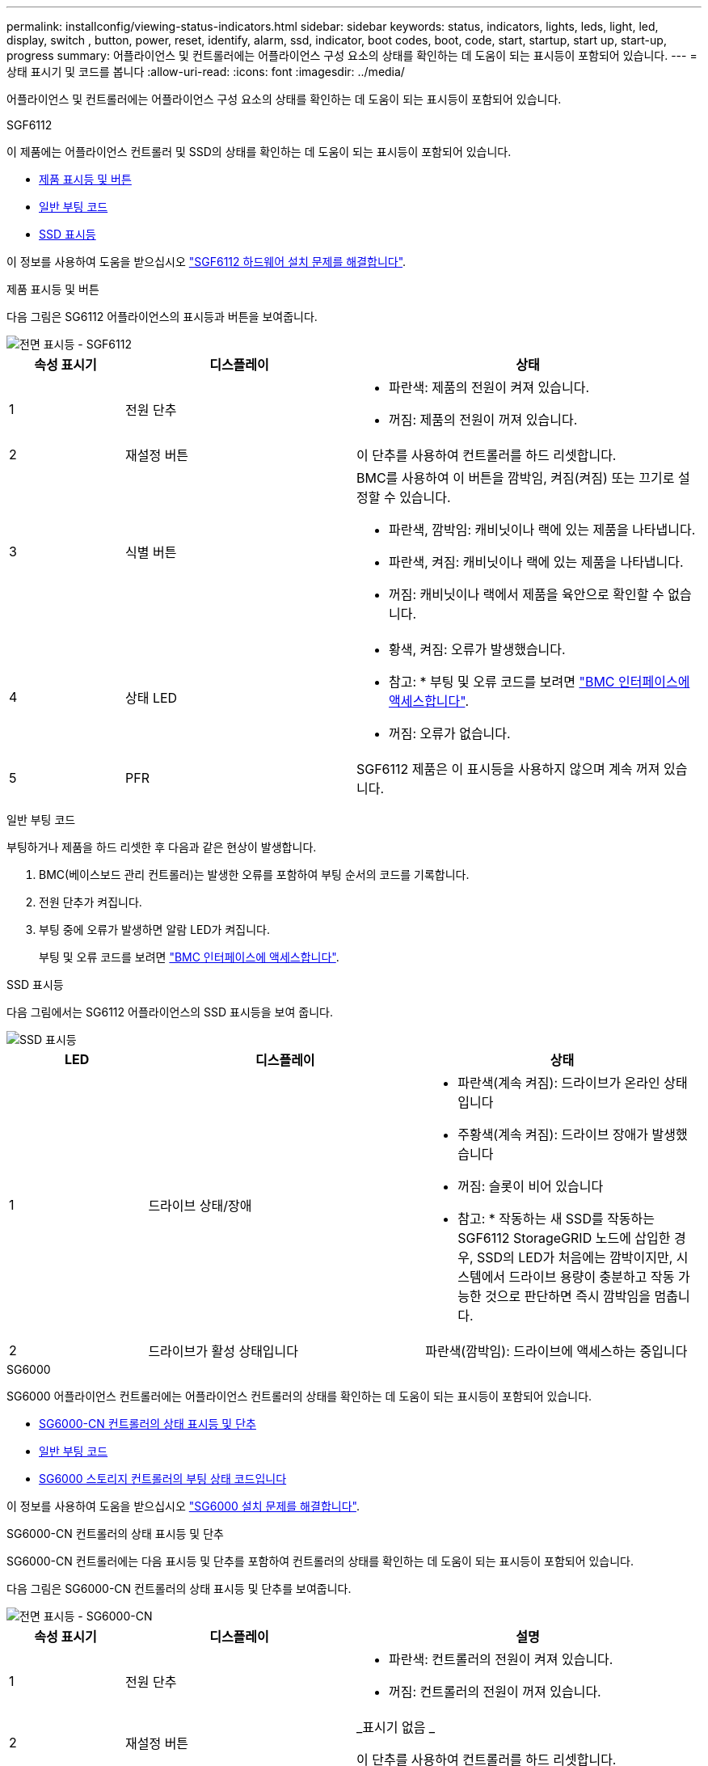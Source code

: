 ---
permalink: installconfig/viewing-status-indicators.html 
sidebar: sidebar 
keywords: status, indicators, lights, leds, light, led, display, switch , button, power, reset, identify, alarm, ssd, indicator, boot codes, boot, code, start, startup, start up, start-up, progress 
summary: 어플라이언스 및 컨트롤러에는 어플라이언스 구성 요소의 상태를 확인하는 데 도움이 되는 표시등이 포함되어 있습니다. 
---
= 상태 표시기 및 코드를 봅니다
:allow-uri-read: 
:icons: font
:imagesdir: ../media/


[role="lead"]
어플라이언스 및 컨트롤러에는 어플라이언스 구성 요소의 상태를 확인하는 데 도움이 되는 표시등이 포함되어 있습니다.

[role="tabbed-block"]
====
.SGF6112
--
이 제품에는 어플라이언스 컨트롤러 및 SSD의 상태를 확인하는 데 도움이 되는 표시등이 포함되어 있습니다.

* <<appliance_indicators_SG6100,제품 표시등 및 버튼>>
* <<general_boot_codes_SG6100,일반 부팅 코드>>
* <<ssd_indicators_SG6100,SSD 표시등>>


이 정보를 사용하여 도움을 받으십시오 link:troubleshooting-hardware-installation-sg6100.html["SGF6112 하드웨어 설치 문제를 해결합니다"].

[[appliance_indicators_SG6100]]
제품 표시등 및 버튼::
+
--
다음 그림은 SG6112 어플라이언스의 표시등과 버튼을 보여줍니다.

image::../media/sgf6112_front_indicators.png[전면 표시등 - SGF6112]

[cols="1a,2a,3a"]
|===
| 속성 표시기 | 디스플레이 | 상태 


 a| 
1
 a| 
전원 단추
 a| 
* 파란색: 제품의 전원이 켜져 있습니다.
* 꺼짐: 제품의 전원이 꺼져 있습니다.




 a| 
2
 a| 
재설정 버튼
 a| 
이 단추를 사용하여 컨트롤러를 하드 리셋합니다.



 a| 
3
 a| 
식별 버튼
 a| 
BMC를 사용하여 이 버튼을 깜박임, 켜짐(켜짐) 또는 끄기로 설정할 수 있습니다.

* 파란색, 깜박임: 캐비닛이나 랙에 있는 제품을 나타냅니다.
* 파란색, 켜짐: 캐비닛이나 랙에 있는 제품을 나타냅니다.
* 꺼짐: 캐비닛이나 랙에서 제품을 육안으로 확인할 수 없습니다.




 a| 
4
 a| 
상태 LED
 a| 
* 황색, 켜짐: 오류가 발생했습니다.
+
* 참고: * 부팅 및 오류 코드를 보려면 link:accessing-bmc-interface.html["BMC 인터페이스에 액세스합니다"].

* 꺼짐: 오류가 없습니다.




 a| 
5
 a| 
PFR
 a| 
SGF6112 제품은 이 표시등을 사용하지 않으며 계속 꺼져 있습니다.

|===
--


[[general_boot_codes_SG6100]]
일반 부팅 코드::
+
--
부팅하거나 제품을 하드 리셋한 후 다음과 같은 현상이 발생합니다.

. BMC(베이스보드 관리 컨트롤러)는 발생한 오류를 포함하여 부팅 순서의 코드를 기록합니다.
. 전원 단추가 켜집니다.
. 부팅 중에 오류가 발생하면 알람 LED가 켜집니다.
+
부팅 및 오류 코드를 보려면 link:accessing-bmc-interface.html["BMC 인터페이스에 액세스합니다"].



--


[[ssd_indicators_SG6100]]
SSD 표시등::
+
--
다음 그림에서는 SG6112 어플라이언스의 SSD 표시등을 보여 줍니다.

image::../media/ssd_indicators.png[SSD 표시등]

[cols="1a,2a,2a"]
|===
| LED | 디스플레이 | 상태 


 a| 
1
 a| 
드라이브 상태/장애
 a| 
* 파란색(계속 켜짐): 드라이브가 온라인 상태입니다
* 주황색(계속 켜짐): 드라이브 장애가 발생했습니다
* 꺼짐: 슬롯이 비어 있습니다


* 참고: * 작동하는 새 SSD를 작동하는 SGF6112 StorageGRID 노드에 삽입한 경우, SSD의 LED가 처음에는 깜박이지만, 시스템에서 드라이브 용량이 충분하고 작동 가능한 것으로 판단하면 즉시 깜박임을 멈춥니다.



 a| 
2
 a| 
드라이브가 활성 상태입니다
 a| 
파란색(깜박임): 드라이브에 액세스하는 중입니다

|===
--


--
.SG6000
--
SG6000 어플라이언스 컨트롤러에는 어플라이언스 컨트롤러의 상태를 확인하는 데 도움이 되는 표시등이 포함되어 있습니다.

* <<status_indicators_sg6000cn,SG6000-CN 컨트롤러의 상태 표시등 및 단추>>
* <<general_boot_codes_sg6000,일반 부팅 코드>>
* <<boot_codes_sg6000_storage_controller,SG6000 스토리지 컨트롤러의 부팅 상태 코드입니다>>


이 정보를 사용하여 도움을 받으십시오 link:troubleshooting-hardware-installation.html["SG6000 설치 문제를 해결합니다"].

[[status_indicators_sg6000cn]]
SG6000-CN 컨트롤러의 상태 표시등 및 단추::
+
--
SG6000-CN 컨트롤러에는 다음 표시등 및 단추를 포함하여 컨트롤러의 상태를 확인하는 데 도움이 되는 표시등이 포함되어 있습니다.

다음 그림은 SG6000-CN 컨트롤러의 상태 표시등 및 단추를 보여줍니다.

image::../media/sg6000_cn_front_indicators.gif[전면 표시등 - SG6000-CN]

[cols="1a,2a,3a"]
|===
| 속성 표시기 | 디스플레이 | 설명 


 a| 
1
 a| 
전원 단추
 a| 
* 파란색: 컨트롤러의 전원이 켜져 있습니다.
* 꺼짐: 컨트롤러의 전원이 꺼져 있습니다.




 a| 
2
 a| 
재설정 버튼
 a| 
_표시기 없음 _

이 단추를 사용하여 컨트롤러를 하드 리셋합니다.



 a| 
3
 a| 
식별 버튼
 a| 
* 파란색 깜박임 또는 켜짐: 캐비닛이나 랙의 컨트롤러를 식별합니다.
* Off(끄기): 캐비닛이나 랙에서 컨트롤러를 시각적으로 확인할 수 없습니다.


이 단추는 깜박임, 켜짐(켜짐) 또는 꺼짐 으로 설정할 수 있습니다.



 a| 
4
 a| 
알람 LED
 a| 
* 황색: 오류가 발생했습니다.
+
* 참고: * 부팅 및 오류 코드를 보려면 link:accessing-bmc-interface.html["BMC 인터페이스에 액세스합니다"].

* 꺼짐: 오류가 없습니다.


|===
--


[[general_boot_codes_sg6000]]
일반 부팅 코드::
+
--
부팅 중 또는 SG6000-CN 컨트롤러의 하드 리셋 후, 다음과 같은 현상이 발생합니다.

. BMC(베이스보드 관리 컨트롤러)는 발생한 오류를 포함하여 부팅 순서의 코드를 기록합니다.
. 전원 단추가 켜집니다.
. 부팅 중에 오류가 발생하면 알람 LED가 켜집니다.
+
부팅 및 오류 코드를 보려면 link:accessing-bmc-interface.html["BMC 인터페이스에 액세스합니다"].



--


[[boot_codes_sg6000_storage_controller]]
SG6000 스토리지 컨트롤러의 부팅 상태 코드입니다::
+
--
각 스토리지 컨트롤러에는 컨트롤러 전원이 켜질 때 상태 코드를 제공하는 7개의 세그먼트 디스플레이가 있습니다. 상태 코드는 E2800 컨트롤러와 EF570 컨트롤러에서 동일합니다.

이러한 코드에 대한 설명은 스토리지 컨트롤러 유형에 대한 E-Series 시스템 모니터링 정보를 참조하십시오.

--


.단계
. 부팅 중에 각 스토리지 컨트롤러의 7개 세그먼트 디스플레이에 표시된 코드를 확인하여 진행 상황을 모니터링합니다.
+
각 스토리지 컨트롤러의 7개 세그먼트 디스플레이에는 반복 시퀀스 * OS *, * SD *, `*_blank_*` 컨트롤러가 일상적인 처리를 수행하고 있음을 나타냅니다.

. 컨트롤러가 부팅된 후 각 스토리지 컨트롤러에 99가 표시되는지 확인합니다. 이 값은 E-Series 컨트롤러 쉘프의 기본 ID입니다.
+
이 예의 E2800 컨트롤러에 표시된 대로 이 값이 두 스토리지 컨트롤러 모두에 표시되는지 확인합니다.

+
image::../media/seven_segment_display_codes_for_e2800.gif[E2800용 7세그먼트 디스플레이 코드]

. 한 컨트롤러 또는 두 컨트롤러 모두에 다른 값이 표시되는 경우 를 참조하십시오 link:troubleshooting-hardware-installation.html["하드웨어 설치 문제 해결(SG6000 또는 SG5700)"] 설치 단계를 올바르게 완료했는지 확인합니다. 문제를 해결할 수 없는 경우 기술 지원 부서에 문의하십시오.


.관련 정보
* https://["NetApp 지원"^]
* link:../sg6000/powering-on-sg6000-cn-controller-and-verifying-operation.html["SG6000-CN 컨트롤러의 전원을 켜고 작동을 확인합니다"]


--
.SG5700
--
어플라이언스 컨트롤러에는 어플라이언스 컨트롤러의 상태를 확인하는 데 도움이 되는 표시등이 포함되어 있습니다.

* <<boot_codes_sg5700,SG5700 부팅 상태 코드>>
* <<status_indicators_e5700sg_controller,E5500SG 컨트롤러의 상태 표시등>>
* <<general_boot_codes_sg5700,일반 부팅 코드>>
* <<boot_codes_e5700sg_controller,E5500SG 컨트롤러 부팅 코드>>
* <<error_codes_e5700sg_controller,E5500SG 컨트롤러 오류 코드>>


이 정보를 사용하여 도움을 받으십시오 link:troubleshooting-hardware-installation.html["SG5700 하드웨어 설치 문제를 해결합니다"].

[[boot_codes_sg5700]]
SG5700 부팅 상태 코드::
+
--
각 컨트롤러에 7개의 세그먼트가 표시되면 어플라이언스 전원이 켜질 때 상태 및 오류 코드가 표시됩니다.

E2800 컨트롤러 및 E5500SG 컨트롤러는 다양한 상태 및 오류 코드를 표시합니다.

이러한 코드의 의미를 이해하려면 다음 리소스를 참조하십시오.

[cols="1a,2a"]
|===
| 컨트롤러 | 참조하십시오 


 a| 
E2800 컨트롤러
 a| 
_E5700 및 E2800 시스템 모니터링 가이드 _

* 참고: * E-Series E5700 컨트롤러에 대해 나열된 코드는 어플라이언스의 E5500SG 컨트롤러에 적용되지 않습니다.



 a| 
E5500SG 컨트롤러
 a| 
"E5700SG 컨트롤러의 상태 표시기"

|===
--


.단계
. 부팅 중에 7세그먼트 디스플레이에 표시된 코드를 확인하여 진행 상황을 모니터링합니다.
+
** E2800 컨트롤러의 7개 세그먼트 디스플레이에는 * OS *, * SD *, `*_blank_*` 시작 시간 처리를 수행하고 있음을 나타냅니다.
** E5500SG 컨트롤러의 7개 세그먼트 디스플레이에는 * AA * 및 * FF * 로 끝나는 코드 시퀀스가 표시됩니다.


. 컨트롤러가 부팅된 후 7세그먼트 디스플레이에 다음이 표시되는지 확인합니다.
+
image::../media/seven_segment_display_codes.gif[컨트롤러가 부팅된 후 7개의 세그먼트가 표시됩니다.]

+
[cols="1a,2a"]
|===
| 컨트롤러 | 7개 세그먼트 디스플레이 


 a| 
E2800 컨트롤러
 a| 
에는 99가 나와 있습니다. 이 ID는 E-Series 컨트롤러 쉘프의 기본 ID입니다.



 a| 
E5500SG 컨트롤러
 a| 
에는 * HO * 가 표시되고 그 뒤에 두 개의 숫자가 반복됩니다.

[listing]
----
HO -- IP address for Admin Network -- IP address for Grid Network HO
----
순서대로 첫 번째 숫자 세트는 컨트롤러의 관리 포트 1에 대해 DHCP가 할당한 IP 주소입니다. 이 주소는 컨트롤러를 StorageGRID용 관리 네트워크에 연결하는 데 사용됩니다. 두 번째 숫자 세트는 어플라이언스를 StorageGRID용 그리드 네트워크에 연결하는 데 사용되는 DHCP 할당 IP 주소입니다.

* 참고: * DHCP를 사용하여 IP 주소를 할당할 수 없는 경우 0.0.0.0이 표시됩니다.

|===
. 7개 세그먼트가 표시되면 다른 값을 표시합니다. 을 참조하십시오 link:troubleshooting-hardware-installation.html["하드웨어 설치 문제 해결(SG6000 또는 SG5700)"] 설치 단계를 올바르게 완료했는지 확인합니다. 문제를 해결할 수 없는 경우 기술 지원 부서에 문의하십시오.


[[status_indicators_e5700sg_controller]]
E5500SG 컨트롤러의 상태 표시등::
+
--
어플라이언스 전원이 켜지고 하드웨어가 초기화되는 동안 E700SG 컨트롤러의 7세그먼트 디스플레이와 LED에 상태 및 오류 코드가 표시됩니다. 이러한 디스플레이를 사용하여 상태를 확인하고 오류를 해결할 수 있습니다.

StorageGRID 어플라이언스 설치 프로그램을 시작한 후에는 정기적으로 E5500SG 컨트롤러의 상태 표시등을 검토해야 합니다.

다음 그림에서는 E5500SG 컨트롤러의 상태 표시등을 보여 줍니다.

image::../media/e5700sg_leds.gif[E5500SG 컨트롤러의 상태 표시등]

[cols="1a,2a,2a"]
|===
| 속성 표시기 | 디스플레이 | 설명 


 a| 
1
 a| 
주의 LED
 a| 
황색: 컨트롤러에 결함이 있으며 운영자의 주의가 필요하거나 설치 스크립트를 찾을 수 없습니다.

Off(끄기): 컨트롤러가 정상적으로 작동하고 있습니다.



 a| 
2
 a| 
7개 세그먼트 디스플레이
 a| 
에서는 진단 코드를 보여 줍니다

7개 세그먼트 디스플레이 시퀀스를 통해 어플라이언스의 오류 및 작동 상태를 파악할 수 있습니다.



 a| 
3
 a| 
확장 포트 주의 LED
 a| 
황색: 본 제품은 확장 포트를 사용하지 않으므로 LED는 항상 주황색으로 켜져 있습니다(링크가 설정되지 않음).



 a| 
4
 a| 
호스트 포트 링크 상태 LED
 a| 
녹색: 링크가 작동 중입니다.

꺼짐: 링크가 다운되었습니다.



 a| 
5
 a| 
이더넷 링크 상태 LED
 a| 
녹색: 링크가 설정되었습니다.

꺼짐: 링크가 설정되지 않았습니다.



 a| 
6
 a| 
이더넷 작동 LED
 a| 
녹색: 관리 포트와 연결된 장치(예: 이더넷 스위치) 사이의 링크가 작동 중입니다.

꺼짐: 컨트롤러와 연결된 장치 사이에 링크가 없습니다.

녹색으로 깜박임: 이더넷이 작동 중입니다.

|===
--


[[general_boot_codes_sg5700]]
일반 부팅 코드::
+
--
부팅하거나 제품을 하드 리셋한 후 다음과 같은 현상이 발생합니다.

. E5500SG 컨트롤러의 7개 세그먼트 디스플레이에는 컨트롤러와 관련이 없는 일반적인 코드 시퀀스가 표시됩니다. 일반 시퀀스는 AA 및 FF 코드로 끝납니다.
. E5500SG 컨트롤러에 고유한 부팅 코드가 나타납니다.


--


[[boot_codes_e5700sg_controller]]
E5500SG 컨트롤러 부팅 코드::
+
--
정상적인 어플라이언스 부팅 중에 E700SG 컨트롤러의 7세그먼트 디스플레이에는 다음 코드가 나열된 순서대로 표시됩니다.

[cols="1a,3a"]
|===
| 코드 | 를 나타냅니다 


 a| 
안녕
 a| 
마스터 부트 스크립트가 시작되었습니다.



 a| 
PP
 a| 
시스템에서 FPGA 업데이트 여부를 확인 중입니다.



 a| 
HP
 a| 
시스템에서 10/25-GbE 컨트롤러 펌웨어를 업데이트해야 하는지 확인합니다.



 a| 
RB
 a| 
펌웨어 업데이트를 적용한 후 시스템이 재부팅되고 있습니다.



 a| 
FP
 a| 
하드웨어 하위 시스템 펌웨어 업데이트 검사가 완료되었습니다. 컨트롤러 간 통신 서비스가 시작됩니다.



 a| 
그는
 a| 
시스템이 E2800 컨트롤러와의 연결을 기다리고 있으며 SANtricity 운영 체제와의 동기화를 기다리고 있습니다.

* 참고: * 이 부팅 절차가 이 단계 이후 진행되지 않을 경우 두 컨트롤러 사이의 연결을 확인하십시오.



 a| 
HC
 a| 
시스템에서 기존 StorageGRID 설치 데이터를 확인하고 있습니다.



 a| 
호
 a| 
StorageGRID 어플라이언스 설치 프로그램이 실행 중입니다.



 a| 
HA
 a| 
StorageGRID가 실행 중입니다.

|===
--


[[error_codes_e5700sg_controller]]
E5500SG 컨트롤러 오류 코드::
+
--
이러한 코드는 어플라이언스 부팅 시 E5500SG 컨트롤러에 표시될 수 있는 오류 상태를 나타냅니다. 특정 하위 수준 하드웨어 오류가 발생할 경우 추가 2자리 16진수 코드가 표시됩니다. 이러한 코드 중 하나라도 1초 또는 2초 이상 지속되거나 규정된 문제 해결 절차 중 하나를 수행하여 오류를 해결할 수 없는 경우 기술 지원 부서에 문의하십시오.

[cols="1a,3a"]
|===
| 코드 | 를 나타냅니다 


 a| 
22
 a| 
부팅 장치에서 마스터 부트 레코드를 찾을 수 없습니다.



 a| 
23
 a| 
내부 플래시 디스크가 연결되어 있지 않습니다.



 a| 
2A, 2B
 a| 
버스 고착, DIMM SPD 데이터를 읽을 수 없음.



 a| 
40
 a| 
DIMM이 잘못되었습니다.



 a| 
41
 a| 
DIMM이 잘못되었습니다.



 a| 
42
 a| 
메모리 테스트에 실패했습니다.



 a| 
51
 a| 
SPD 읽기 오류입니다.



 a| 
92에서 96
 a| 
PCI 버스 초기화.



 a| 
A0에서 A3까지
 a| 
SATA 드라이브 초기화



 a| 
복부
 a| 
대체 부팅 코드.



 a| 
AE
 a| 
OS 부팅 중.



 a| 
EA
 a| 
DDR4 교육에 실패했습니다.



 a| 
E8
 a| 
설치된 메모리가 없습니다.



 a| 
EU
 a| 
설치 스크립트를 찾을 수 없습니다.



 a| 
EP
 a| 
E2800 컨트롤러 설치 또는 통신에 실패했습니다.

|===
--


.관련 정보
* https://["NetApp 지원"^]
* https://["E5700 및 E2800 시스템 모니터링 가이드"^]


--
.SG100 및 SG1000
--
이 제품에는 어플라이언스 컨트롤러 및 2개의 SSD의 상태를 확인하는 데 도움이 되는 표시등이 포함되어 있습니다.

* <<appliance_indicators_SG100_1000,제품 표시등 및 버튼>>
* <<general_boot_codes_SG100_1000,일반 부팅 코드>>
* <<ssd_indicators_SG100_1000,SSD 표시등>>


이 정보를 사용하여 도움을 받으십시오 link:troubleshooting-hardware-installation-sg100-and-sg1000.html["SG100 및 SG1000 하드웨어 설치 문제를 해결합니다"].

[[appliance_indicators_SG100_1000]]
제품 표시등 및 버튼::
+
--
다음 그림은 SG100 및 SG1000의 상태 표시기와 단추를 보여 줍니다.

image::../media/sg6000_cn_front_indicators.gif[전면 표시등 - SG1000]

[cols="1a,2a,2a"]
|===
| 속성 표시기 | 디스플레이 | 상태 


 a| 
1
 a| 
전원 단추
 a| 
* 파란색: 제품의 전원이 켜져 있습니다.
* 꺼짐: 제품의 전원이 꺼져 있습니다.




 a| 
2
 a| 
재설정 버튼
 a| 
이 단추를 사용하여 컨트롤러를 하드 리셋합니다.



 a| 
3
 a| 
식별 버튼
 a| 
이 단추는 깜박임, 켜짐(켜짐) 또는 꺼짐 으로 설정할 수 있습니다.

* 파란색, 깜박임: 캐비닛이나 랙에 있는 제품을 나타냅니다.
* 파란색, 켜짐: 캐비닛이나 랙에 있는 제품을 나타냅니다.
* 꺼짐: 캐비닛이나 랙에서 제품을 육안으로 확인할 수 없습니다.




 a| 
4
 a| 
알람 LED
 a| 
* 황색, 켜짐: 오류가 발생했습니다.
+
* 참고: * 부팅 및 오류 코드를 보려면 link:accessing-bmc-interface.html["BMC 인터페이스에 액세스합니다"].

* 꺼짐: 오류가 없습니다.


|===
--


[[general_boot_codes_SG100_1000]]
일반 부팅 코드::
+
--
부팅하거나 제품을 하드 리셋한 후 다음과 같은 현상이 발생합니다.

. BMC(베이스보드 관리 컨트롤러)는 발생한 오류를 포함하여 부팅 순서의 코드를 기록합니다.
. 전원 단추가 켜집니다.
. 부팅 중에 오류가 발생하면 알람 LED가 켜집니다.
+
부팅 및 오류 코드를 보려면 link:accessing-bmc-interface.html["BMC 인터페이스에 액세스합니다"].



--


[[ssd_indicators_SG100_1000]]
SSD 표시등::
+
--
다음 그림에서는 SG100 및 SG1000의 SSD 표시등을 보여 줍니다.

image::../media/ssd_indicators.png[SSD 표시등]

[cols="1a,2a,2a"]
|===
| LED | 디스플레이 | 상태 


 a| 
1
 a| 
드라이브 상태/장애
 a| 
* 파란색(계속 켜짐): 드라이브가 온라인 상태입니다
* 주황색(깜박임): 드라이브 오류가 발생했습니다
* 꺼짐: 슬롯이 비어 있습니다




 a| 
2
 a| 
드라이브가 활성 상태입니다
 a| 
파란색(깜박임): 드라이브에 액세스하는 중입니다

|===
--


--
====